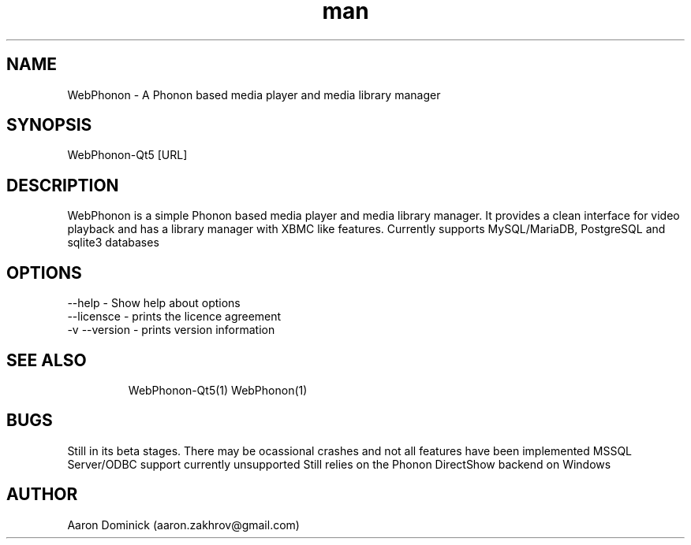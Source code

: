 .\" Manpage for WebPhonon
.\" Contact aaron.zakhrov@gmail.com to correct errors or typos.
.TH man 1 "4 February 2016" "2.0" "WebPhonon-Qt5 man page"
.SH NAME
WebPhonon \- A Phonon based media player and media library manager
.SH SYNOPSIS
WebPhonon-Qt5 [URL]
.SH DESCRIPTION
WebPhonon is a simple Phonon based media player and media library manager. It provides a clean interface for video playback and has a library manager with XBMC like features. Currently supports MySQL/MariaDB, PostgreSQL and sqlite3 databases
.SH OPTIONS
.TP
.BR
--help \- Show help about options
.TP
.BR
--licensce \- prints the licence agreement
.TP
.BR
-v --version \- prints version information
.TP
.BR
.SH SEE ALSO
WebPhonon-Qt5(1)
WebPhonon(1)
.SH BUGS
Still in its beta stages. There may be ocassional crashes and not all features have been implemented
MSSQL Server/ODBC support currently unsupported
Still relies on the Phonon DirectShow backend on Windows

.SH AUTHOR
Aaron Dominick (aaron.zakhrov@gmail.com)
